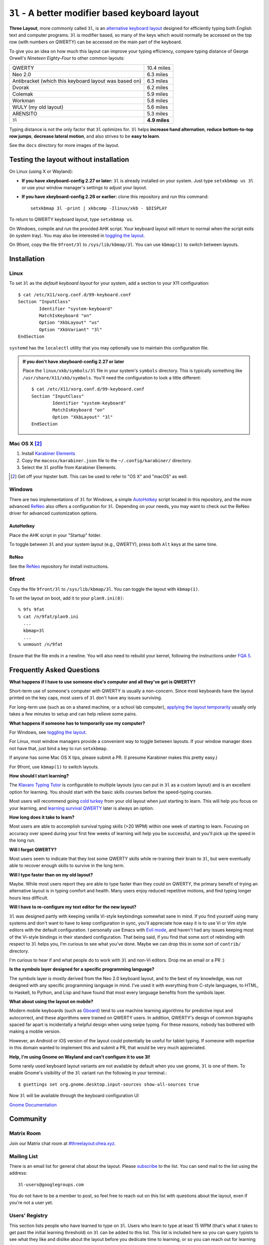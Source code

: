 ``3l`` - A better modifier based keyboard layout
================================================

**Three Layout**, more commonly called ``3l``, is an `alternative
keyboard layout`_ designed for efficiently typing both English text
and computer programs. ``3l`` is modifier based, so many of the keys
which would normally be accessed on the top row (with numbers on
QWERTY) can be accessed on the main part of the keyboard.

.. _`alternative keyboard layout`: https://en.wikipedia.org/wiki/Keyboard_layout#Non-QWERTY-based_Latin-script_keyboard_layouts

To give you an idea on how much this layout can improve your typing efficiency,
compare typing distance of George Orwell's *Nineteen Eighty-Four* to other
common layouts:

===================================================== =============
QWERTY                                                 10.4 miles
Neo 2.0                                                 6.3 miles
Antibracket (which this keyboard layout was based on)   6.3 miles
Dvorak                                                  6.2 miles
Colemak                                                 5.9 miles
Workman                                                 5.8 miles
WULY (my old layout)                                    5.6 miles
ARENSITO                                                5.3 miles
``3l``                                                **4.9 miles**
===================================================== =============

Typing distance is not the only factor that ``3l`` optimizes for. ``3l`` helps
**increase hand alternation**, **reduce bottom-to-top row jumps**, **decrease
lateral motion**, and also strives to be **easy to learn**.

.. image:: docs/standard_three.png

See the ``docs`` directory for more images of the layout.

Testing the layout without installation
---------------------------------------

.. _applying the layout temporarily:

On Linux (using X or Wayland):

* **If you have xkeyboard-config 2.27 or later:** ``3l`` is already
  installed on your system. Just type ``setxkbmap us 3l`` or use your
  window manager's settings to adjust your layout.

* **If you have xkeyboard-config 2.26 or earlier:** clone this
  repository and run this command::

    setxkbmap 3l -print | xkbcomp -Ilinux/xkb - $DISPLAY

To return to QWERTY keyboard layout, type ``setxkbmap us``.

On Windows, compile and run the provided AHK script. Your keyboard layout will
return to normal when the script exits (in system tray). You may also
be interested in `toggling the layout`_.

On 9front, copy the file ``9front/3l`` to ``/sys/lib/kbmap/3l``. You can use ``kbmap(1)`` to switch between layouts.

Installation
------------

Linux
~~~~~

To set ``3l`` as the *default keyboard layout* for your system, add a
section to your X11 configuration::

    $ cat /etc/X11/xorg.conf.d/99-keyboard.conf
    Section "InputClass"
            Identifier "system-keyboard"
            MatchIsKeyboard "on"
            Option "XkbLayout" "us"
            Option "XkbVariant" "3l"
    EndSection

``systemd`` has the ``localectl`` utility that you may optionally use
to maintain this configuration file.

.. admonition:: If you don't have xkeyboard-config 2.27 or later

   Place the ``linux/xkb/symbols/3l`` file in your system's
   ``symbols`` directory. This is typically something like
   ``/usr/share/X11/xkb/symbols``. You'll need the configuration to
   look a little different::

        $ cat /etc/X11/xorg.conf.d/99-keyboard.conf
        Section "InputClass"
                Identifier "system-keyboard"
                MatchIsKeyboard "on"
                Option "XkbLayout" "3l"
        EndSection

Mac OS X [2]_
~~~~~~~~~~~~~

1. Install `Karabiner Elements`_
2. Copy the ``macosx/karabiner.json`` file to the ``~/.config/karabiner/``
   directory.
3. Select the ``3l`` profile from Karabiner Elements.

.. [2] Get off your hipster butt. This can be used to refer to "OS X" and
       "macOS" as well.
.. _`Karabiner Elements`: https://github.com/tekezo/Karabiner-Elements

Windows
~~~~~~~

There are two implementations of ``3l`` for Windows, a simple
AutoHotkey_ script located in this repository, and the more advanced
ReNeo_ also offers a configuration for ``3l``.  Depending on your
needs, you may want to check out the ReNeo driver for advanced
customization options.

AutoHotkey
^^^^^^^^^^

Place the AHK script in your "Startup" folder.

.. _toggling the layout:

To toggle between ``3l`` and your system layout (e.g., QWERTY), press
both ``Alt`` keys at the same time.

ReNeo
^^^^^

See the ReNeo_ repository for install instructions.

.. _AutoHotkey: https://www.autohotkey.com/
.. _ReNeo: https://github.com/Rojetto/ReNeo

9front
~~~~~~

Copy the file ``9front/3l`` to ``/sys/lib/kbmap/3l``. You can toggle the layout with ``kbmap(1)``.

To set the layout on boot, add it to your ``plan9.ini(8)``::

        % 9fs 9fat
        % cat /n/9fat/plan9.ini
          ...
          kbmap=3l
          ...
        % unmount /n/9fat

Ensure that the file ends in a newline. You will also need to rebuild your kernel, following the instructions under `FQA 5`_.

.. _FQA 5: http://fqa.9front.org/fqa5.html

Frequently Asked Questions
--------------------------

**What happens if I have to use someone else's computer and all
they've got is QWERTY?**

Short-term use of someone's computer with QWERTY is usually a
non-concern. Since most keyboards have the layout printed on the
key caps, most users of ``3l`` don't have any issues surviving.

For long-term use (such as on a shared machine, or a school lab
computer), `applying the layout temporarily`_ usually only takes a few
minutes to setup and can help relieve some pains.

**What happens if someone has to temporarily use my computer?**

For Windows, see `toggling the layout`_.

For Linux, most window managers provide a convenient way to toggle
between layouts. If your window manager does not have that, just bind
a key to run ``setxkbmap``.

If anyone has some Mac OS X tips, please submit a PR. (I presume
Karabiner makes this pretty easy.)

For 9front, use ``kbmap(1)`` to switch layouts.

**How should I start learning?**

The `Klavaro Typing Tutor`_ is configurable to multiple layouts (you
can put in ``3l`` as a custom layout) and is an excellent option for
learning. You should start with the basic skills courses before the
speed-typing courses.

.. _Klavaro Typing Tutor: http://klavaro.sourceforge.net/

Most users will recommend going `cold turkey`_ from your old layout
when just starting to learn. This will help you focus on your
learning, and `learning survival QWERTY`_ later is always an option.

.. _cold turkey: https://en.wikipedia.org/wiki/Cold_turkey

**How long does it take to learn?**

Most users are able to accomplish survival typing skills (>20 WPM)
within one week of starting to learn. Focusing on accuracy over speed
during your first few weeks of learning will help you be successful,
and you'll pick up the speed in the long run.

**Will I forget QWERTY?**

.. _learning survival QWERTY:

Most users seem to indicate that they lost some QWERTY skills while
re-training their brain to ``3l``, but were eventually able to recover
enough skills to survive in the long term.

**Will I type faster than on my old layout?**

Maybe. While most users report they are able to type faster than they
could on QWERTY, the primary benefit of trying an alternative layout
is in typing comfort and health. Many users enjoy reduced repetitive
motions, and find typing longer hours less difficult.

**Will I have to re-configure my text editor for the new layout?**

``3l`` was designed partly with keeping vanilla Vi-style keybindings
somewhat sane in mind. If you find yourself using many systems and
don't want to have to keep configuration in sync, you'll appreciate
how easy it is to use Vi or Vim style editors with the default
configuration. I personally use Emacs with `Evil mode`_, and haven't
had any issues keeping most of the Vi-style bindings in their standard
configuration. That being said, if you find that some sort of
rebinding with respect to ``3l`` helps you, I'm curious to see what
you've done. Maybe we can drop this in some sort of ``contrib/``
directory.

.. _Evil mode: https://www.emacswiki.org/emacs/Evil

I'm curious to hear if and what people do to work with ``3l`` and
non-Vi editors. Drop me an email or a PR :)

**Is the symbols layer designed for a specific programming language?**

The symbols layer is mostly derived from the Neo 2.0 keyboard layout,
and to the best of my knowledge, was not designed with any specific
programming language in mind. I've used it with everything from
C-style languages, to HTML, to Haskell, to Python, and Lisp and have
found that most every language benefits from the symbols layer.

**What about using the layout on mobile?**

Modern mobile keyboards (such as Gboard_) tend to use machine learning
algorithms for predictive input and autocorrect, and these algorithms
were trained on QWERTY users. In addition, QWERTY's design of common
bigraphs spaced far apart is incidentally a helpful design when using
swipe typing. For these reasons, nobody has bothered with making a
moblie version.

.. _Gboard: https://en.wikipedia.org/wiki/Gboard

However, an Android or iOS version of the layout could potentially be
useful for tablet typing. If someone with expertise in this domain
wanted to implement this and submit a PR, that would be very much
appreciated.

**Help, I'm using Gnome on Wayland and can't configure it to use 3l!**

Some rarely used keyboard layout variants are not available by default when you
use gnome, ``3l`` is one of them. To enable Gnome's visibility of the ``3l``
variant run the following in your terminal.::

    $ gsettings set org.gnome.desktop.input-sources show-all-sources true

Now ``3l`` will be available through the keyboard configuration UI

`Gnome Documentation <https://help.gnome.org/users/gnome-help/stable/keyboard-layouts.html.en>`_

Community
---------

Matrix Room
~~~~~~~~~~~

Join our Matrix chat room at `#threelayout:ohea.xyz`_.

.. _#threelayout:ohea.xyz: https://matrix.to/#/#threelayout:ohea.xyz

Mailing List
~~~~~~~~~~~~

There is an email list for general chat about the layout. Please
`subscribe`__ to the list. You can send mail to the list using the
address::

  3l-users@googlegroups.com

You do not have to be a member to post, so feel free to reach out on
this list with questions about the layout, even if you're not a user
yet.

__ https://groups.google.com/forum/#!forum/3l-users

Users' Registry
~~~~~~~~~~~~~~~

This section lists people who have learned to type on ``3l``. Users who learn
to type at least 15 WPM (that's what it takes to get past the initial learning
threshold) on ``3l`` can be added to this list. This list is included here so
you can query typists to see what they like and dislike about the layout before
you dedicate time to learning, or so you can reach out for learning tips.

* `Jack Rosenthal`__ (Me, who created ``3l`` in the Fall of 2015)
* `Josh Hoffer`__ (who learned ``3l`` in the Spring of 2017)
* `Sumner Evans`__ (who learned ``3l`` in the Spring of 2017)
* `Robert Zampino`__ (who learned ``3l`` in the Spring of 2018)
* `Patrick Nichols`__ (who learned ``3l`` in the Fall of 2018)
* `David Florness`__ (who learned ``3l`` in the Fall of 2018)
* `Daichi Jameson`__ (who learned ``3l`` in the Fall of 2018)
* `Jesus Nunez`__ (who learned ``3l`` in the Fall of 2018)
* `Liam Warfield`__ (who learned ``3l`` in the Spring of 2019)
* `Sam Warfield`__ (who learned ``3l`` in the Summer of 2019)
* `Sam Sartor`__ (who learned ``3l`` in the Summer of 2019)
* `Peter Rosenthal`__ (who learned ``3l`` in the Spring of 2020)
* `Sean Gillespie`__ (who learned ``3l`` in the Spring of 2020)
* `Uladzislau Khamkou`__ (who learned ``3l`` in the Fall of 2021)
* `Samuel Clay`__ (who learned ``3l`` in the Spring of 2022)
* `Liam Abell`__ (who learned ``3l`` in the Fall of 2022)
* `Byron Sharman`__ (who learned ``3l`` in the Spring of 2024)
* `Ivan Abramov`__ (who learned ``3l`` in the Spring of 2024)
* `Jason Robinson`__ (who learned ``3l`` in the Spring of 2024)
* `Logan Gartner`__ (who learned ``3l`` in the Spring of 2025)

__ http://inside.mines.edu/~jrosenth
__ https://github.com/JoshH100
__ https://github.com/sumnerevans
__ https://github.com/robozman
__ https://github.com/panichol
__ https://github.com/edwargix
__ https://github.com/daichij
__ https://github.com/jnunez101
__ https://github.com/liamwarfield
__ https://github.com/Warfields
__ https://samsartor.com/
__ https://github.com/peterrosenthal
__ https://github.com/sgillespie
__ https://github.com/hvod2000
__ https://github.com/olivethepuffin
__ https://github.com/labell36
__ https://github.com/b-sharman
__ https://github.com/satur4te
__ https://github.com/Jaso-N7
__ https://github.com/logan2611

If you learn the layout, feel free to submit a PR with your name added.
